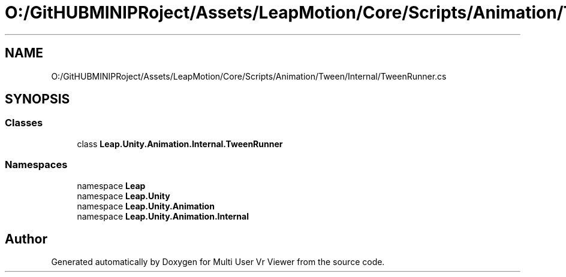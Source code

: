 .TH "O:/GitHUBMINIPRoject/Assets/LeapMotion/Core/Scripts/Animation/Tween/Internal/TweenRunner.cs" 3 "Sat Jul 20 2019" "Version https://github.com/Saurabhbagh/Multi-User-VR-Viewer--10th-July/" "Multi User Vr Viewer" \" -*- nroff -*-
.ad l
.nh
.SH NAME
O:/GitHUBMINIPRoject/Assets/LeapMotion/Core/Scripts/Animation/Tween/Internal/TweenRunner.cs
.SH SYNOPSIS
.br
.PP
.SS "Classes"

.in +1c
.ti -1c
.RI "class \fBLeap\&.Unity\&.Animation\&.Internal\&.TweenRunner\fP"
.br
.in -1c
.SS "Namespaces"

.in +1c
.ti -1c
.RI "namespace \fBLeap\fP"
.br
.ti -1c
.RI "namespace \fBLeap\&.Unity\fP"
.br
.ti -1c
.RI "namespace \fBLeap\&.Unity\&.Animation\fP"
.br
.ti -1c
.RI "namespace \fBLeap\&.Unity\&.Animation\&.Internal\fP"
.br
.in -1c
.SH "Author"
.PP 
Generated automatically by Doxygen for Multi User Vr Viewer from the source code\&.
